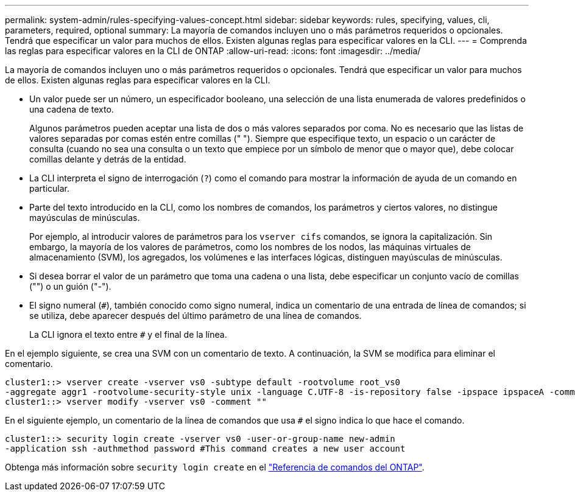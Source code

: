 ---
permalink: system-admin/rules-specifying-values-concept.html 
sidebar: sidebar 
keywords: rules, specifying, values, cli, parameters, required, optional 
summary: La mayoría de comandos incluyen uno o más parámetros requeridos o opcionales. Tendrá que especificar un valor para muchos de ellos. Existen algunas reglas para especificar valores en la CLI. 
---
= Comprenda las reglas para especificar valores en la CLI de ONTAP
:allow-uri-read: 
:icons: font
:imagesdir: ../media/


[role="lead"]
La mayoría de comandos incluyen uno o más parámetros requeridos o opcionales. Tendrá que especificar un valor para muchos de ellos. Existen algunas reglas para especificar valores en la CLI.

* Un valor puede ser un número, un especificador booleano, una selección de una lista enumerada de valores predefinidos o una cadena de texto.
+
Algunos parámetros pueden aceptar una lista de dos o más valores separados por coma. No es necesario que las listas de valores separadas por comas estén entre comillas (" "). Siempre que especifique texto, un espacio o un carácter de consulta (cuando no sea una consulta o un texto que empiece por un símbolo de menor que o mayor que), debe colocar comillas delante y detrás de la entidad.

* La CLI interpreta el signo de interrogación (`?`) como el comando para mostrar la información de ayuda de un comando en particular.
* Parte del texto introducido en la CLI, como los nombres de comandos, los parámetros y ciertos valores, no distingue mayúsculas de minúsculas.
+
Por ejemplo, al introducir valores de parámetros para los `vserver cifs` comandos, se ignora la capitalización. Sin embargo, la mayoría de los valores de parámetros, como los nombres de los nodos, las máquinas virtuales de almacenamiento (SVM), los agregados, los volúmenes e las interfaces lógicas, distinguen mayúsculas de minúsculas.

* Si desea borrar el valor de un parámetro que toma una cadena o una lista, debe especificar un conjunto vacío de comillas ("") o un guión ("-").
* El signo numeral (`#`), también conocido como signo numeral, indica un comentario de una entrada de línea de comandos; si se utiliza, debe aparecer después del último parámetro de una línea de comandos.
+
La CLI ignora el texto entre `#` y el final de la línea.



En el ejemplo siguiente, se crea una SVM con un comentario de texto. A continuación, la SVM se modifica para eliminar el comentario.

[listing]
----
cluster1::> vserver create -vserver vs0 -subtype default -rootvolume root_vs0
-aggregate aggr1 -rootvolume-security-style unix -language C.UTF-8 -is-repository false -ipspace ipspaceA -comment "My SVM"
cluster1::> vserver modify -vserver vs0 -comment ""
----
En el siguiente ejemplo, un comentario de la línea de comandos que usa `#` el signo indica lo que hace el comando.

[listing]
----
cluster1::> security login create -vserver vs0 -user-or-group-name new-admin
-application ssh -authmethod password #This command creates a new user account
----
Obtenga más información sobre `security login create` en el link:https://docs.netapp.com/us-en/ontap-cli/security-login-create.html["Referencia de comandos del ONTAP"^].
